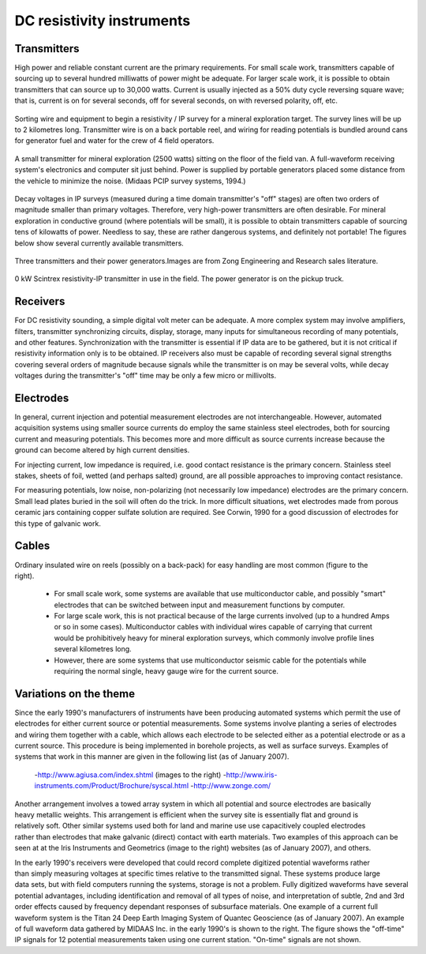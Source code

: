 .. _DC_instruments:

DC resistivity instruments
**************************

Transmitters
============

High power and reliable constant current are the primary requirements. For small scale work, transmitters capable of sourcing up to several hundred milliwatts of power might be adequate. For larger scale work, it is possible to obtain transmitters that can source up to 30,000 watts. Current is usually injected as a 50% duty cycle reversing square wave; that is, current is on for several seconds, off for several seconds, on with reversed polarity, off, etc.

.. figure:: ./images/dc-equip1.jpg
	:align: center
	:scale: 100 %

	Sorting wire and equipment to begin a resistivity / IP survey for a mineral exploration target. The survey lines will be up to 2 kilometres long. Transmitter wire is on a back portable reel, and wiring for reading potentials is bundled around cans for generator fuel and water for the crew of 4 field operators.


.. figure:: ./images/dc-equip2.jpg
	:align: center
	:scale: 100 %

	A small transmitter for mineral exploration (2500 watts) sitting on the floor of the field van. A full-waveform receiving system's electronics and computer sit just behind. Power is supplied by portable generators placed some distance from the vehicle to minimize the noise. (Midaas PCIP survey systems, 1994.)

Decay voltages in IP surveys (measured during a time domain transmitter's "off" stages) are often two orders of magnitude smaller than primary voltages. Therefore, very high-power transmitters are often desirable. For mineral exploration in conductive ground (where potentials will be small), it is possible to obtain transmitters capable of sourcing tens of kilowatts of power. Needless to say, these are rather dangerous systems, and definitely not portable! The figures below show several currently available transmitters.

.. figure:: ./images/zongtx.gif
	:align: center
	:scale: 100 %

	Three transmitters and their power generators.Images are from Zong Engineering and Research sales literature.

.. figure:: ./images/scinttx.gif
	:align: center
	:scale: 100 %

	0 kW Scintrex resistivity-IP transmitter in use in the field. The power generator is on the pickup truck.

Receivers
=========

For DC resistivity sounding, a simple digital volt meter can be adequate. A more complex system may involve amplifiers, filters, transmitter synchronizing circuits, display, storage, many inputs for simultaneous recording of many potentials, and other features. Synchronization with the transmitter is essential if IP data are to be gathered, but it is not critical if resistivity information only is to be obtained. IP receivers also must be capable of recording several signal strengths covering several orders of magnitude because signals while the transmitter is on may be several volts, while decay voltages during the transmitter's "off" time may be only a few micro or millivolts.

Electrodes
==========

In general, current injection and potential measurement electrodes are not interchangeable. However, automated acquisition systems using smaller source currents do employ the same stainless steel electrodes, both for sourcing current and measuring potentials. This becomes more and more difficult as source currents increase because the ground can become altered by high current densities.

For injecting current, low impedance is required, i.e. good contact resistance is the primary concern. Stainless steel stakes, sheets of foil, wetted (and perhaps salted) ground, are all possible approaches to improving contact resistance.

For measuring potentials, low noise, non-polarizing (not necessarily low impedance) electrodes are the primary concern. Small lead plates buried in the soil will often do the trick. In more difficult situations, wet electrodes made from porous ceramic jars containing copper sulfate solution are required. See Corwin, 1990 for a good discussion of electrodes for this type of galvanic work.

Cables
======

.. figure:: ./images/dc-stake1.jpg
	:align: right
	:scale: 100 %

Ordinary insulated wire on reels (possibly on a back-pack) for easy handling are most common (figure to the right).

	- For small scale work, some systems are available that use multiconductor cable, and possibly "smart" electrodes that can be switched between input and measurement functions by computer.
	- For large scale work, this is not practical because of the large currents involved (up to a hundred Amps or so in some cases). Multiconductor cables with individual wires capable of carrying that current would be prohibitively heavy for mineral exploration surveys, which commonly involve profile lines several kilometres long.
	- However, there are some systems that use multiconductor seismic cable for the potentials while requiring the normal single, heavy gauge wire for the current source.

Variations on the theme
=======================


Since the early 1990's manufacturers of instruments have been producing automated systems which permit the use of electrodes for either current source or potential measurements. Some systems involve planting a series of electrodes and wiring them together with a cable, which allows each electrode to be selected either as a potential electrode or as a current source. This procedure is being implemented in borehole projects, as well as surface surveys. Examples of systems that work in this manner are given in the following list (as of January 2007).

	-http://www.agiusa.com/index.shtml (images to the right)
	-http://www.iris-instruments.com/Product/Brochure/syscal.html
	-http://www.zonge.com/


.. figure:: ./images/field_site.jpg
	:align: right
	:scale: 100 

.. figure:: ./images/trawling.jpg
	:align: right
	:scale: 100 

Another arrangement involves a towed array system in which all potential and source electrodes are basically heavy metallic weights. This arrangement is efficient when the survey site is essentially flat and ground is relatively soft. Other similar systems used both for land and marine use use capacitively coupled electrodes rather than electrodes that make galvanic (direct) contact with earth materials. Two examples of this approach can be seen at at the Iris Instruments and Geometrics (image to the right) websites (as of January 2007), and others.

.. figure:: ./images/gooddat1-sm.gif
	:align: right
	:scale: 100 

In the early 1990's receivers were developed that could record complete digitized potential waveforms rather than simply measuring voltages at specific times relative to the transmitted signal. These systems produce large data sets, but with field computers running the systems, storage is not a problem. Fully digitized waveforms have several potential advantages, including identification and removal of all types of noise, and interpretation of subtle, 2nd and 3rd order effects caused by frequency dependant responses of subsurface materials. One example of a current full waveform system is the Titan 24 Deep Earth Imaging System of Quantec Geoscience (as of January 2007). An example of full waveform data gathered by MIDAAS Inc. in the early 1990's is shown to the right. The figure shows the "off-time" IP signals for 12 potential measurements taken using one current station. "On-time" signals are not shown.









